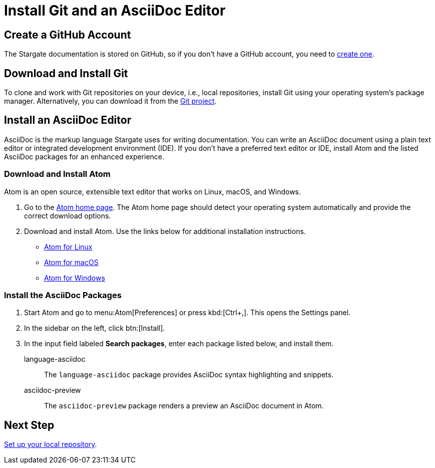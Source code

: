 = Install Git and an AsciiDoc Editor
:url-atom-docs: https://flight-manual.atom.io/getting-started/sections/installing-atom
:url-linux: {url-atom-docs}/#platform-linux
:url-mac: {url-atom-docs}/#platform-mac
:url-windows: {url-atom-docs}/#platform-windows

== Create a GitHub Account

The Stargate documentation is stored on GitHub, so if you don't have a GitHub account, you need to https://github.com/join[create one^].

== Download and Install Git

To clone and work with Git repositories on your device, i.e., local repositories, install Git using your operating system's package manager.
Alternatively, you can download it from the https://git-scm.com/downloads[Git project^].

== Install an AsciiDoc Editor

AsciiDoc is the markup language Stargate uses for writing documentation.
You can write an AsciiDoc document using a plain text editor or integrated development environment (IDE).
If you don't have a preferred text editor or IDE, install Atom and the listed AsciiDoc packages for an enhanced experience.

[#install-atom]
=== Download and Install Atom

Atom is an open source, extensible text editor that works on Linux, macOS, and Windows.

. Go to the https://atom.io/[Atom home page^].
The Atom home page should detect your operating system automatically and provide the correct download options.
. Download and install Atom.
Use the links below for additional installation instructions.
** {url-linux}[Atom for Linux^]
** {url-mac}[Atom for macOS^]
** {url-windows}[Atom for Windows^]

[#adoc-packages]
=== Install the AsciiDoc Packages

. Start Atom and go to menu:Atom[Preferences] or press kbd:[Ctrl+,].
This opens the Settings panel.
. In the sidebar on the left, click btn:[Install].
. In the input field labeled *Search packages*, enter each package listed below, and install them.

language-asciidoc::
The `language-asciidoc` package provides AsciiDoc syntax highlighting and snippets.

asciidoc-preview::
The `asciidoc-preview` package renders a preview an AsciiDoc document in Atom.

== Next Step

xref:set-up-repository.adoc[Set up your local repository].
